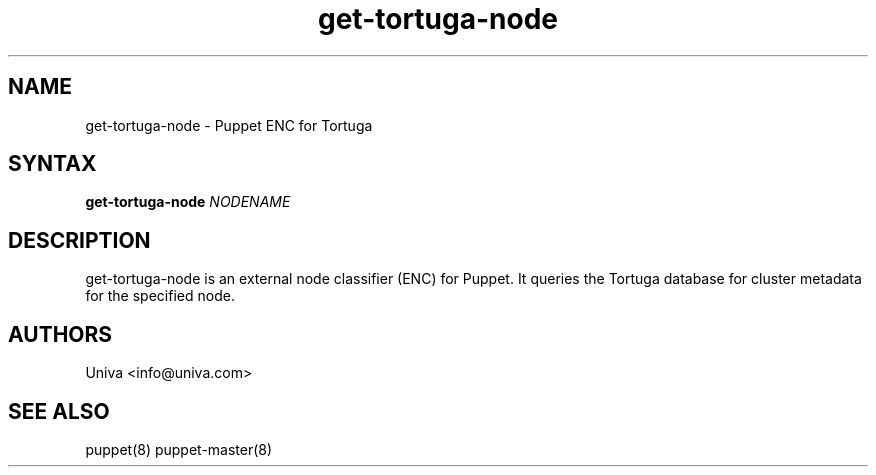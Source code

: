 .\" Copyright 2008-2018 Univa Corporation
.\"
.\" Licensed under the Apache License, Version 2.0 (the "License");
.\" you may not use this file except in compliance with the License.
.\" You may obtain a copy of the License at
.\"
.\"    http://www.apache.org/licenses/LICENSE-2.0
.\"
.\" Unless required by applicable law or agreed to in writing, software
.\" distributed under the License is distributed on an "AS IS" BASIS,
.\" WITHOUT WARRANTIES OR CONDITIONS OF ANY KIND, either express or implied.
.\" See the License for the specific language governing permissions and
.\" limitations under the License.

.TH "get-tortuga-node" "8" "7.0" "Univa" "Tortuga"
.SH "NAME"
.LP
get-tortuga-node - Puppet ENC for Tortuga
.SH "SYNTAX"
.LP
\fBget-tortuga-node \fINODENAME\fb
.SH "DESCRIPTION"
.LP
get-tortuga-node is an external node classifier (ENC) for Puppet. It
queries the Tortuga database for cluster metadata for the specified node.
.SH "AUTHORS"
.LP
Univa <info@univa.com>
.SH "SEE ALSO"
.LP
puppet(8) puppet-master(8)
